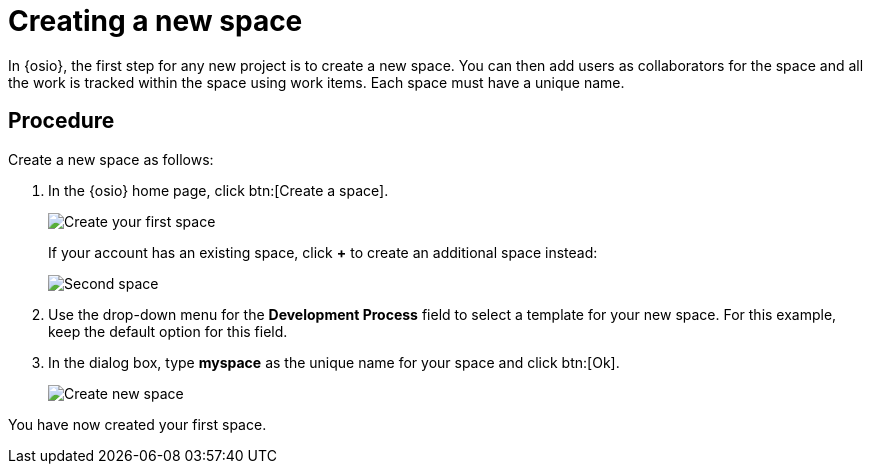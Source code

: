 [id="creating_new_space-{context}"]
= Creating a new space

In {osio}, the first step for any new project is to create a new space. You can then add users as collaborators for the space and all the work is tracked within the space using work items. Each space must have a unique name.

[discrete]
== Procedure

Create a new space as follows:

. In the {osio} home page, click btn:[Create a space].
+
image::create_space_first.png[Create your first space]
+
If your account has an existing space, click *+* to create an additional space instead:
+
image::second_space.png[Second space]
+
// for hello-world
ifeval::["{context}" == "hello-world"]

. If this is the first space you are creating with your {osio} account, a message about connecting to GitHub appears. To connect your GitHub account to {osio}:

.. Click btn:[Connect to GitHub].
+
image::github_disconnected.png[GitHub Disconnected] 
+
.. If your broswer session is already logged in to a GitHub account, {osio} uses it for the GitHub connection step. If not, you are prompted to add your GitHub credentials to connect the account to {osio}.
+
image::connect_github.png[Connect to GitHub]
+
. When the accounts are connected, the {osio} dashboard view displays. Click btn:[Create a space] again.
endif::[]
+
. Use the drop-down menu for the *Development Process* field to select a template for your new space. For this example, keep the default option for this field.

. In the dialog box, type *myspace* as the unique name for your space and click btn:[Ok].
+
image::create_space.png[Create new space]

You have now created your first space.

